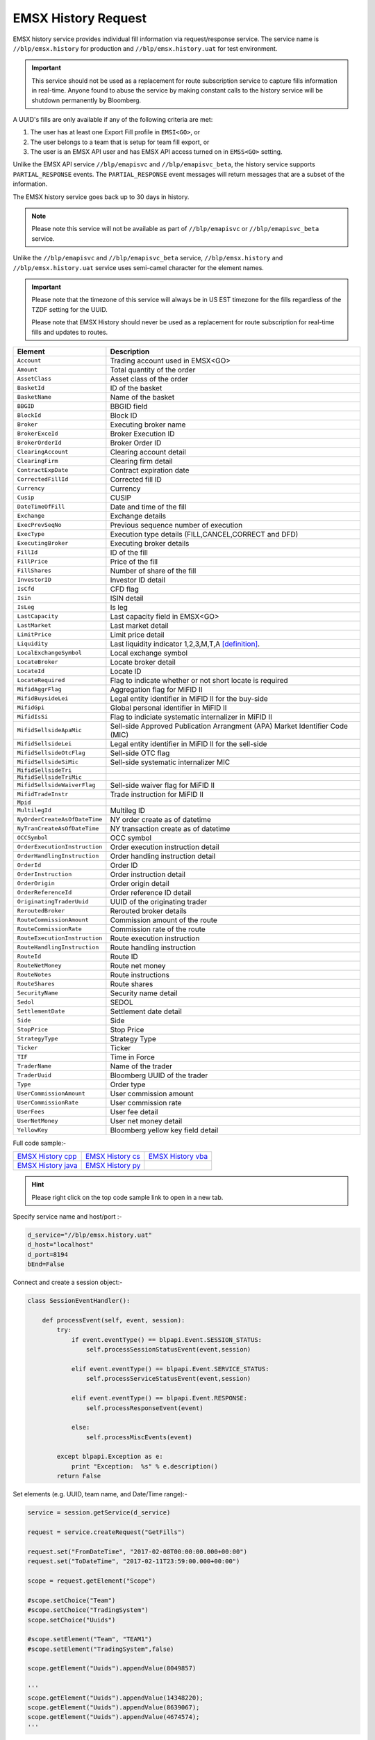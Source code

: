 EMSX History Request
====================
EMSX history service provides individual fill information via request/response service. The service name is 
``//blp/emsx.history`` for production and ``//blp/emsx.history.uat`` for test environment. 

.. important::

	This service should not be used as a replacement for route subscription service to capture fills information in real-time.  	
	Anyone found to abuse the service by making constant calls to the history service will be shutdown permanently by Bloomberg.


A UUID's fills are only available if any of the following criteria are met:

1. The user has at least one Export Fill profile in ``EMSI<GO>``, or
2. The user belongs to a team that is setup for team fill export, or
3. The user is an EMSX API user and has EMSX API access turned on in ``EMSS<GO>`` setting.

Unlike the EMSX API service ``//blp/emapisvc`` and ``//blp/emapisvc_beta``, the history service supports ``PARTIAL_RESPONSE`` events.
The ``PARTIAL_RESPONSE`` event messages will return messages that are a subset of the information.

The EMSX history service goes back up to 30 days in history.

.. note::

	Please note this service will not be available as part of ``//blp/emapisvc`` or ``//blp/emapisvc_beta`` service.


Unlike the ``//blp/emapisvc`` and ``//blp/emapisvc_beta`` service, ``//blp/emsx.history`` and ``//blp/emsx.history.uat`` service uses semi-camel character for the element names.

.. important::
	
	Please note that the timezone of this service will always be in US EST timezone for the fills regardless of the TZDF setting for the UUID.

	Please note that EMSX History should never be used as a replacement for route subscription for real-time fills and updates to routes.


=================================== ===================================================================
Element             				Description
=================================== ===================================================================
``Account``							Trading account used in EMSX<GO>
``Amount`` 							Total quantity of the order
``AssetClass`` 						Asset class of the order
``BasketId``						ID of the basket
``BasketName`` 						Name of the basket
``BBGID``							BBGID field
``BlockId`` 						Block ID
``Broker`` 							Executing broker name
``BrokerExceId``                    Broker Execution ID
``BrokerOrderId``                   Broker Order ID
``ClearingAccount`` 				Clearing account detail
``ClearingFirm`` 					Clearing firm detail
``ContractExpDate`` 				Contract expiration date
``CorrectedFillId`` 				Corrected fill ID
``Currency`` 						Currency
``Cusip`` 							CUSIP
``DateTimeOfFill`` 					Date and time of the fill
``Exchange`` 						Exchange details
``ExecPrevSeqNo`` 					Previous sequence number of execution
``ExecType`` 						Execution type details (FILL,CANCEL,CORRECT and DFD)
``ExecutingBroker`` 				Executing broker details
``FillId``							ID of the fill
``FillPrice`` 						Price of the fill
``FillShares`` 						Number of share of the fill
``InvestorID`` 						Investor ID detail
``IsCfd`` 							CFD flag
``Isin`` 							ISIN detail
``IsLeg`` 							Is leg
``LastCapacity`` 					Last capacity field in EMSX<GO>
``LastMarket`` 						Last market detail
``LimitPrice`` 						Limit price detail
``Liquidity`` 						Last liquidity indicator 1,2,3,M,T,A [definition]_.
``LocalExchangeSymbol`` 			Local exchange symbol
``LocateBroker`` 					Locate broker detail
``LocateId`` 						Locate ID 
``LocateRequired`` 					Flag to indicate whether or not short locate is required
``MifidAggrFlag``                   Aggregation flag for MiFID II
``MifidBuysideLei``                 Legal entity identifier in MiFID II for the buy-side
``MifidGpi``                        Global personal identifier in MiFID II
``MifidIsSi``                       Flag to indiciate systematic internalizer in MiFID II
``MifidSellsideApaMic``             Sell-side Approved Publication Arrangment (APA) Market Identifier Code (MIC)
``MifidSellsideLei``                Legal entity identifier in MiFID II for the sell-side 
``MifidSellsideOtcFlag``            Sell-side OTC flag 
``MifidSellsideSiMic``              Sell-side systematic internalizer MIC
``MifidSellsideTri``                
``MifidSellsideTriMic``
``MifidSellsideWaiverFlag``         Sell-side waiver flag for MiFID II
``MifidTradeInstr``                 Trade instruction for MiFID II
``Mpid``
``MultilegId`` 						Multileg ID
``NyOrderCreateAsOfDateTime``       NY order create as of datetime 
``NyTranCreateAsOfDateTime``        NY transaction create as of datetime
``OCCSymbol`` 						OCC symbol
``OrderExecutionInstruction`` 		Order execution instruction detail
``OrderHandlingInstruction`` 		Order handling instruction detail
``OrderId`` 						Order ID
``OrderInstruction`` 				Order instruction detail
``OrderOrigin`` 					Order origin detail
``OrderReferenceId``				Order reference ID detail
``OriginatingTraderUuid`` 			UUID of the originating trader
``ReroutedBroker`` 					Rerouted broker details
``RouteCommissionAmount`` 			Commission amount of the route
``RouteCommissionRate`` 			Commission rate of the route
``RouteExecutionInstruction`` 		Route execution instruction
``RouteHandlingInstruction`` 		Route handling instruction
``RouteId`` 						Route ID
``RouteNetMoney`` 					Route net money
``RouteNotes`` 						Route instructions
``RouteShares`` 					Route shares
``SecurityName`` 					Security name detail
``Sedol`` 							SEDOL
``SettlementDate`` 					Settlement date detail
``Side`` 							Side
``StopPrice`` 						Stop Price 
``StrategyType``					Strategy Type
``Ticker`` 							Ticker
``TIF`` 							Time in Force
``TraderName`` 						Name of the trader
``TraderUuid`` 						Bloomberg UUID of the trader
``Type`` 							Order type
``UserCommissionAmount`` 			User commission amount
``UserCommissionRate`` 				User commission rate
``UserFees``						User fee detail
``UserNetMoney`` 					User net money detail
``YellowKey`` 						Bloomberg yellow key field detail
=================================== ===================================================================


Full code sample:-

==================== =================== ===================
`EMSX History cpp`_  `EMSX History cs`_  `EMSX History vba`_
-------------------- ------------------- -------------------
`EMSX History java`_ `EMSX History py`_
==================== =================== ===================

.. _EMSX History cpp: https://github.com/tkim/emsx_api_repository/blob/master/EMSXFullSet_C%2B%2B/EMSXHistory.cpp 

.. _EMSX History cs: https://github.com/tkim/emsx_api_repository/blob/master/EMSXFullSet_C%23/EMSXHistory.cs

.. _EMSX History java: https://github.com/tkim/emsx_api_repository/blob/master/EMSXFullSet_Java/EMSXHistory.java

.. _EMSX History py: https://github.com/tkim/emsx_api_repository/blob/master/EMSXFullSet_Python/EMSXHistory.py

.. _EMSX History vba: https://github.com/tkim/emsx_api_repository/blob/master/EMSXFullSet_VBA/EMSXHistory.cls

.. hint:: 

	Please right click on the top code sample link to open in a new tab.


Specify service name and host/port :-


.. code-block:: python
   

	d_service="//blp/emsx.history.uat"
	d_host="localhost"
	d_port=8194
	bEnd=False	


Connect and create a session object:-


.. code-block:: python


	class SessionEventHandler():

	    def processEvent(self, event, session):
	        try:
	            if event.eventType() == blpapi.Event.SESSION_STATUS:
	                self.processSessionStatusEvent(event,session)
	            
	            elif event.eventType() == blpapi.Event.SERVICE_STATUS:
	                self.processServiceStatusEvent(event,session)

	            elif event.eventType() == blpapi.Event.RESPONSE:
	                self.processResponseEvent(event)
	            
	            else:
	                self.processMiscEvents(event)
	                
	        except blpapi.Exception as e:
	            print "Exception:  %s" % e.description()
	        return False


Set elements (e.g. UUID, team name, and Date/Time range):-

	               
.. code-block:: python
   	

	service = session.getService(d_service)

	request = service.createRequest("GetFills")

	request.set("FromDateTime", "2017-02-08T00:00:00.000+00:00")
	request.set("ToDateTime", "2017-02-11T23:59:00.000+00:00")

	scope = request.getElement("Scope")

	#scope.setChoice("Team")
	#scope.setChoice("TradingSystem")
	scope.setChoice("Uuids")

	#scope.setElement("Team", "TEAM1")
	#scope.setElement("TradingSystem",false)

	scope.getElement("Uuids").appendValue(8049857)

	'''
	scope.getElement("Uuids").appendValue(14348220);
	scope.getElement("Uuids").appendValue(8639067);
	scope.getElement("Uuids").appendValue(4674574);
	'''


Process response events:-


.. code-block:: python
   
		
    def processResponseEvent(self, event):
        print "Processing RESPONSE event"
        
        for msg in event:

            if msg.correlationIds()[0].value() == self.requestID.value():
                print "MESSAGE TYPE: %s" % msg.messageType()
                
                if msg.messageType() == ERROR_INFO:
                    errorCode = msg.getElementAsInteger("ERROR_CODE")
                    errorMessage = msg.getElementAsString("ERROR_MESSAGE")
                    print "ERROR CODE: %d\tERROR MESSAGE: %s" % (errorCode,errorMessage)
                elif msg.messageType() == GET_FILLS_RESPONSE:


Output:-

.. code-block:: none

	C:\Users\_scripts>py -3 EMSXHistory.py
	Bloomberg - EMSX API Example - EMSXHistory
	Connecting to localhost:8194
	Processing SESSION_STATUS event
	SessionConnectionUp = {
		server = "localhost:8194"
		encryptionStatus = "Clear"
	}

	Processing SESSION_STATUS event
	Session started...
	Processing SERVICE_STATUS event
	Service opened...
	Request: GetFills = {
		FromDateTime = 2019-10-01T00:00:00.000+00:00
		ToDateTime = 2020-01-13T23:59:00.000+00:00
		Scope = {
			Uuids[] = {
				12345678
			}
		}
	}

	Processing RESPONSE event
	MESSAGE TYPE: GetFillsResponse
	Date: 2019-12-12T11:35:02.674-05:00
	Fill ID: 3      OrderId: 4733965        RouteId: 1
	Ticker: FB      Asset Class: Equity     Yellow Key: Equity
	Shares: 50      Price: 202.240000       Broker: BMTB    CFD: False
	Commission: 0   Commission Rate: 0      Fees: 0 Net Money: 10112
	Basket ID: 0    Currency: USD   Multileg ID:
	Account: testAccount    LocateId:                       LocateBroker: False     OCCSymbol:
	Date: 2019-12-12T11:50:02.717-05:00
	Fill ID: 4      OrderId: 4733965        RouteId: 1
	Ticker: FB      Asset Class: Equity     Yellow Key: Equity
	Shares: 50      Price: 202.240000       Broker: BMTB    CFD: False
	Commission: 0   Commission Rate: 0      Fees: 0 Net Money: 20224
	Basket ID: 0    Currency: USD   Multileg ID:
	Account: testAccount    LocateId:                       LocateBroker: False     OCCSymbol:
	Date: 2019-12-12T12:05:02.758-05:00
	Fill ID: 5      OrderId: 4733965        RouteId: 1
	Ticker: FB      Asset Class: Equity     Yellow Key: Equity
	Shares: 50      Price: 202.240000       Broker: BMTB    CFD: False
	Commission: 0   Commission Rate: 0      Fees: 0 Net Money: 30336
	Basket ID: 0    Currency: USD   Multileg ID:
	Account: testAccount    LocateId:                       LocateBroker: False     OCCSymbol:
	Date: 2019-12-12T12:20:02.799-05:00
	Fill ID: 6      OrderId: 4733965        RouteId: 1
	Ticker: FB      Asset Class: Equity     Yellow Key: Equity
	Shares: 50      Price: 202.240000       Broker: BMTB    CFD: False
	Commission: 0   Commission Rate: 0      Fees: 0 Net Money: 40448
	Basket ID: 0    Currency: USD   Multileg ID:
	Account: testAccount    LocateId:                       LocateBroker: False     OCCSymbol:
	Date: 2019-12-12T12:35:02.841-05:00
	Fill ID: 7      OrderId: 4733965        RouteId: 1
	Ticker: FB      Asset Class: Equity     Yellow Key: Equity
	Shares: 50      Price: 202.240000       Broker: BMTB    CFD: False
	Commission: 0   Commission Rate: 0      Fees: 0 Net Money: 50560
	Basket ID: 0    Currency: USD   Multileg ID:
	Account: testAccount    LocateId:                       LocateBroker: False     OCCSymbol:
	Date: 2019-12-12T12:50:02.881-05:00
	Fill ID: 8      OrderId: 4733965        RouteId: 1
	Ticker: FB      Asset Class: Equity     Yellow Key: Equity
	Shares: 50      Price: 202.240000       Broker: BMTB    CFD: False
	Commission: 0   Commission Rate: 0      Fees: 0 Net Money: 60672
	Basket ID: 0    Currency: USD   Multileg ID:
	Account: testAccount    LocateId:                       LocateBroker: False     OCCSymbol:
	Date: 2019-12-12T13:05:02.923-05:00
	Fill ID: 9      OrderId: 4733965        RouteId: 1
	Ticker: FB      Asset Class: Equity     Yellow Key: Equity
	Shares: 50      Price: 202.240000       Broker: BMTB    CFD: False
	Commission: 0   Commission Rate: 0      Fees: 0 Net Money: 70784
	Basket ID: 0    Currency: USD   Multileg ID:
	Account: testAccount    LocateId:                       LocateBroker: False     OCCSymbol:
	Date: 2020-01-13T14:01:23.880-05:00
	Fill ID: 11     OrderId: 4747927        RouteId: 2
	Ticker: MSFT    Asset Class: Equity     Yellow Key: Equity
	Shares: 20      Price: 161.330000       Broker: BB      CFD: False
	Commission: 0   Commission Rate: 0      Fees: 0 Net Money: 29039
	Basket ID: 0    Currency: USD   Multileg ID:
	Account:        LocateId:                       LocateBroker: False     OCCSymbol:
	Date: 2020-01-13T14:01:53.882-05:00
	Fill ID: 12     OrderId: 4747927        RouteId: 2
	Ticker: MSFT    Asset Class: Equity     Yellow Key: Equity
	Shares: 20      Price: 161.330000       Broker: BB      CFD: False
	Commission: 0   Commission Rate: 0      Fees: 0 Net Money: 32266
	Basket ID: 0    Currency: USD   Multileg ID:
	Account:        LocateId:                       LocateBroker: False     OCCSymbol:
	Processing SESSION_STATUS event
	SessionConnectionDown = {
		server = "localhost:8194"
	}

	Processing SESSION_STATUS event
	SessionTerminated = {
	}


.. [definition] 1=Added, 2=Removed, 3=Routed out, M=Maker, T=Taker, R=Rerouted, A=Auction


